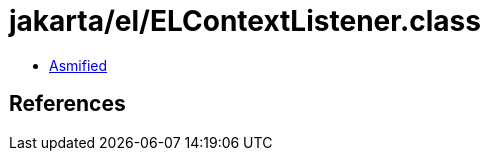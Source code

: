 = jakarta/el/ELContextListener.class

 - link:ELContextListener-asmified.java[Asmified]

== References

